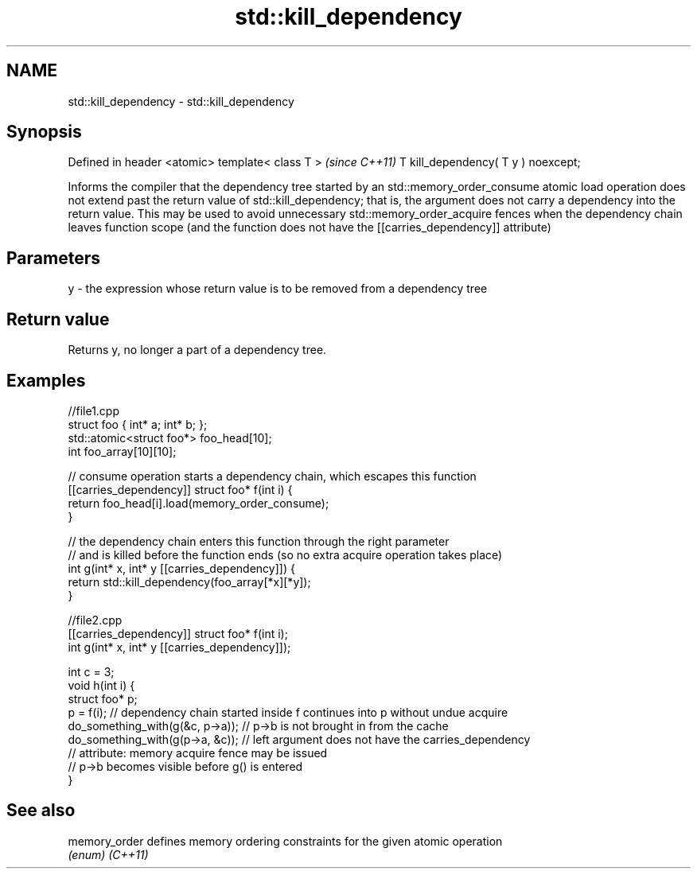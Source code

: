 .TH std::kill_dependency 3 "2020.03.24" "http://cppreference.com" "C++ Standard Libary"
.SH NAME
std::kill_dependency \- std::kill_dependency

.SH Synopsis

Defined in header <atomic>
template< class T >                 \fI(since C++11)\fP
T kill_dependency( T y ) noexcept;

Informs the compiler that the dependency tree started by an std::memory_order_consume atomic load operation does not extend past the return value of std::kill_dependency; that is, the argument does not carry a dependency into the return value.
This may be used to avoid unnecessary std::memory_order_acquire fences when the dependency chain leaves function scope (and the function does not have the [[carries_dependency]] attribute)

.SH Parameters


y - the expression whose return value is to be removed from a dependency tree


.SH Return value

Returns y, no longer a part of a dependency tree.


.SH Examples


  //file1.cpp
  struct foo { int* a; int* b; };
  std::atomic<struct foo*> foo_head[10];
  int foo_array[10][10];

  // consume operation starts a dependency chain, which escapes this function
  [[carries_dependency]] struct foo* f(int i) {
      return foo_head[i].load(memory_order_consume);
  }

  // the dependency chain enters this function through the right parameter
  // and is killed before the function ends (so no extra acquire operation takes place)
  int g(int* x, int* y [[carries_dependency]]) {
      return std::kill_dependency(foo_array[*x][*y]);
  }


  //file2.cpp
  [[carries_dependency]] struct foo* f(int i);
  int g(int* x, int* y [[carries_dependency]]);

  int c = 3;
  void h(int i) {
      struct foo* p;
      p = f(i); // dependency chain started inside f continues into p without undue acquire
      do_something_with(g(&c, p->a)); // p->b is not brought in from the cache
      do_something_with(g(p->a, &c)); // left argument does not have the carries_dependency
                                      // attribute: memory acquire fence may be issued
                                      // p->b becomes visible before g() is entered
  }


.SH See also



memory_order defines memory ordering constraints for the given atomic operation
             \fI(enum)\fP
\fI(C++11)\fP





